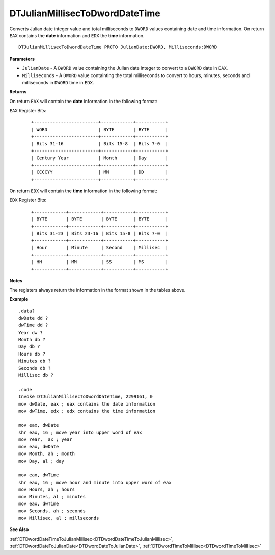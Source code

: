 .. _DTJulianMillisecToDwordDateTime:

===================================
DTJulianMillisecToDwordDateTime 
===================================

Converts Julian date integer value and total milliseconds to ``DWORD`` values containing date and time information.  On return ``EAX`` contains the **date** information and ``EDX`` the **time** information.


    
::

   DTJulianMillisecToDwordDateTime PROTO JulianDate:DWORD, Milliseconds:DWORD


**Parameters**

* ``JulianDate`` - A ``DWORD`` value containing the Julian date integer to convert to a ``DWORD`` date in ``EAX``.
* ``Milliseconds`` - A ``DWORD`` value containting the total milliseconds to convert to hours, minutes, seconds and milliseconds in ``DWORD`` time in ``EDX``.


**Returns**

On return ``EAX`` will contain the **date** information in the following format:

``EAX`` Register Bits:

 ::
 
    +------------------------+------------+-----------+
    | WORD                   | BYTE       | BYTE      |
    +------------------------+------------+-----------+
    | Bits 31-16             | Bits 15-8  | Bits 7-0  |
    +------------------------+------------+-----------+
    | Century Year           | Month      | Day       |
    +------------------------+------------+-----------+
    | CCCCYY                 | MM         | DD        |
    +------------------------+------------+-----------+
 

On return ``EDX`` will contain the **time** information in the following format:

``EDX`` Register Bits:

 ::
 
    +------------+------------+-----------+-----------+
    | BYTE       | BYTE       | BYTE      | BYTE      |
    +------------+------------+-----------+-----------+
    | Bits 31-23 | Bits 23-16 | Bits 15-8 | Bits 7-0  |
    +------------+------------+-----------+-----------+
    | Hour       | Minute     | Second    | Millisec  |
    +------------+------------+-----------+-----------+
    | HH         | MM         | SS        | MS        |
    +------------+------------+-----------+-----------+
 

**Notes**

The registers always return the information in the format shown in the tables above.

**Example**

::

   .data?
   dwDate dd ?
   dwTime dd ?
   Year dw ?
   Month db ?
   Day db ?
   Hours db ?
   Minutes db ?
   Seconds db ?
   Millisec db ?
   
   .code
   Invoke DTJulianMillisecToDwordDateTime, 2299161, 0
   mov dwDate, eax ; eax contains the date information
   mov dwTime, edx ; edx contains the time information
    
   mov eax, dwDate
   shr eax, 16 ; move year into upper word of eax 
   mov Year,  ax ; year
   mov eax, dwDate
   mov Month, ah ; month
   mov Day, al ; day
    
   mov eax, dwTime
   shr eax, 16 ; move hour and minute into upper word of eax 
   mov Hours, ah ; hours
   mov Minutes, al ; minutes
   mov eax, dwTime
   mov Seconds, ah ; seconds
   mov Millisec, al ; millseconds


**See Also**

:ref:`DTDwordDateTimeToJulianMillisec<DTDwordDateTimeToJulianMillisec>`, :ref:`DTDwordDateToJulianDate<DTDwordDateToJulianDate>`, :ref:`DTDwordTimeToMillisec<DTDwordTimeToMillisec>`

